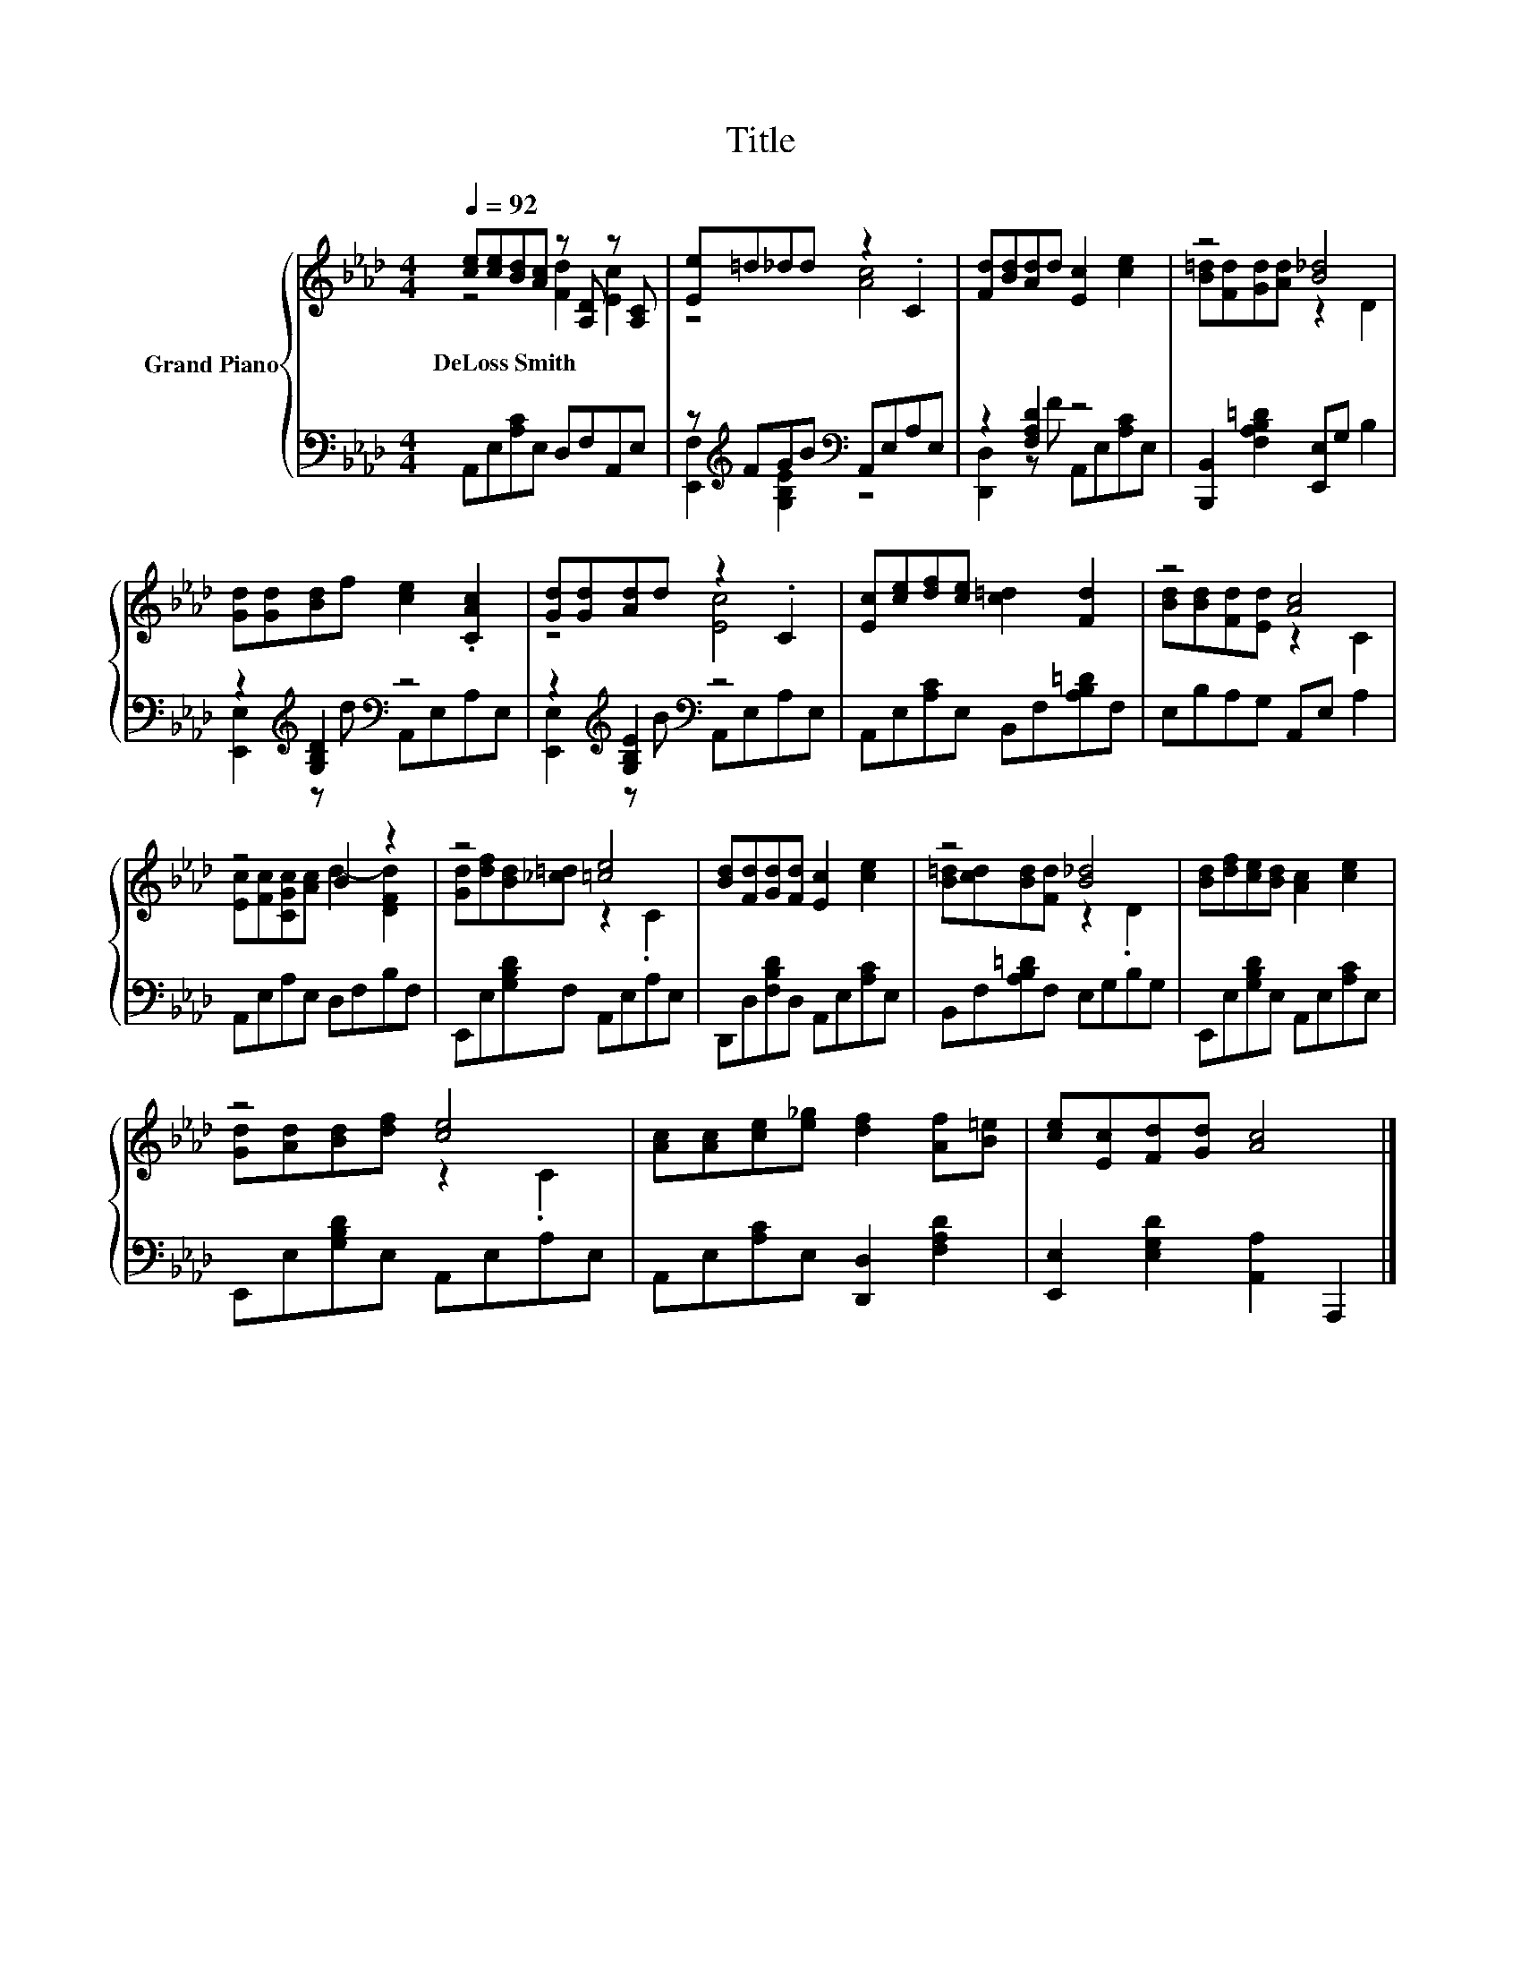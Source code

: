 X:1
T:Title
%%score { ( 1 2 ) | ( 3 4 ) }
L:1/8
Q:1/4=92
M:4/4
K:Ab
V:1 treble nm="Grand Piano"
V:2 treble 
V:3 bass 
V:4 bass 
V:1
 [ce][ce][Bd][Ac] z [A,D] z [A,C] | [Ee]=d_dd z2 .C2 | [Fd][Bd][Ad]d [Ec]2 [ce]2 | z4 [B_d]4 | %4
w: DeLoss~Smith * * * * *||||
 [Gd][Gd][Bd]f [ce]2 .[CAc]2 | [Gd][Gd][Ad]d z2 .C2 | [Ec][ce][df][ce] [c=d]2 [Fd]2 | z4 [Ac]4 | %8
w: ||||
 z4 B2 z2 | z4 [=ce]4 | [Bd][Fd][Gd][Fd] [Ec]2 [ce]2 | z4 [B_d]4 | [Bd][df][ce][Bd] [Ac]2 [ce]2 | %13
w: |||||
 z4 [ce]4 | [Ac][Ac][ce][e_g] [df]2 [Af][B=e] | [ce][Ec][Fd][Gd] [Ac]4 |] %16
w: |||
V:2
 z4 [Fd]2 [Ec]2 | z4 [Ac]4 | x8 | [B=d][Fd][Gd][Ad] z2 D2 | x8 | z4 [Ec]4 | x8 | %7
 [Bd][Bd][Fd][Ed] z2 C2 | [Ec][Fc][CGc][Ac] d2- [DFd]2 | [Gd][df][Bd][_c=d] z2 .C2 | x8 | %11
 [B=d][cd][Bd][Fd] z2 .D2 | x8 | [Gd][Ad][Bd][df] z2 .C2 | x8 | x8 |] %16
V:3
 A,,E,[A,C]E, D,F,A,,E, | z[K:treble] FGB[K:bass] A,,E,A,E, | z2 [F,A,D]2 z4 | %3
 [B,,,B,,]2 [F,A,B,=D]2 [E,,E,]G, B,2 | z2[K:treble] [G,B,D]2[K:bass] z4 | %5
 z2[K:treble] [G,B,E]2[K:bass] z4 | A,,E,[A,C]E, B,,F,[A,B,=D]F, | E,B,A,G, A,,E, A,2 | %8
 A,,E,A,E, D,F,B,F, | E,,E,[G,B,D]F, A,,E,A,E, | D,,D,[F,B,D]D, A,,E,[A,C]E, | %11
 B,,F,[A,B,=D]F, E,G,B,G, | E,,E,[G,B,D]E, A,,E,[A,C]E, | E,,E,[G,B,D]E, A,,E,A,E, | %14
 A,,E,[A,C]E, [D,,D,]2 [F,A,D]2 | [E,,E,]2 [E,G,D]2 [A,,A,]2 A,,,2 |] %16
V:4
 x8 | [E,,F,]2[K:treble] [G,B,E]2[K:bass] z4 | [D,,D,]2 z F A,,E,[A,C]E, | x8 | %4
 [E,,E,]2[K:treble] z d[K:bass] A,,E,A,E, | [E,,E,]2[K:treble] z B[K:bass] A,,E,A,E, | x8 | x8 | %8
 x8 | x8 | x8 | x8 | x8 | x8 | x8 | x8 |] %16


